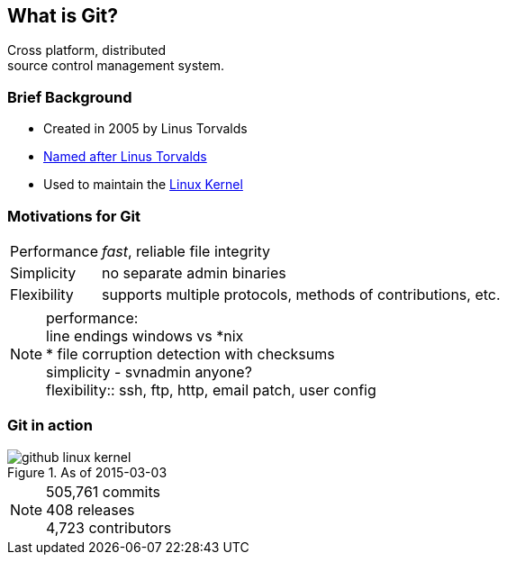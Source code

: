 == What is Git?

Cross platform, distributed +
source control management system.

=== Brief Background
 
[.step]
* Created in 2005 by Linus Torvalds
* https://git.wiki.kernel.org/index.php/GitFaq#Why_the_.27Git.27_name.3F[Named after Linus Torvalds]
* Used to maintain the https://github.com/torvalds/linux[Linux Kernel]

=== Motivations for Git

[horizontal]
Performance:: _fast_, reliable file integrity
Simplicity:: no separate admin binaries
Flexibility:: supports multiple protocols, methods of contributions, etc.

[NOTE.speaker]
performance: +
line endings windows vs *nix +
* file corruption detection with checksums +
simplicity - svnadmin anyone? +
flexibility:: ssh, ftp, http, email patch, user config

=== Git in action

.As of 2015-03-03
image::github-linux-kernel.PNG[]

[NOTE.speaker]
505,761 commits +
408 releases +
4,723 contributors +
